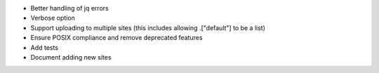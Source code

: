* Better handling of jq errors
* Verbose option
* Support uploading to multiple sites
  (this includes allowing .["default"] to be a list)
* Ensure POSIX compliance and remove deprecated features
* Add tests
* Document adding new sites
